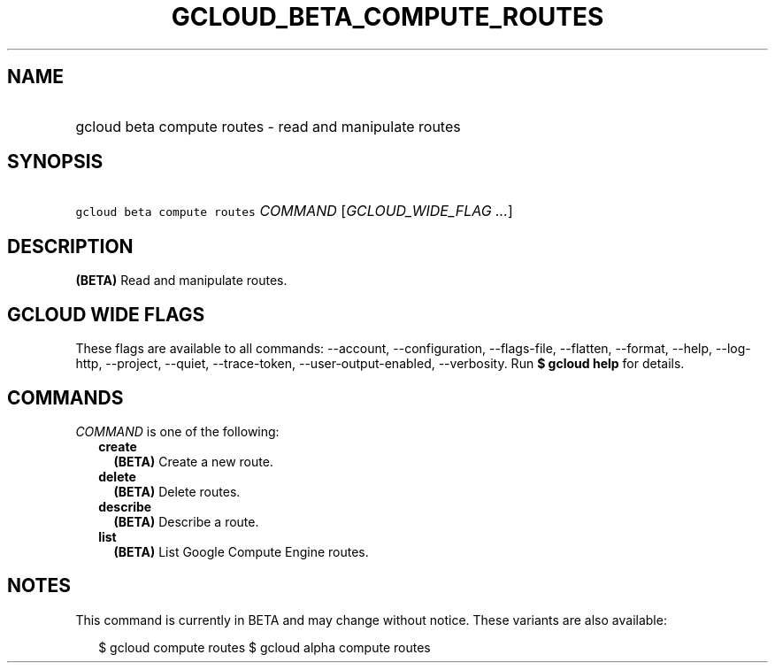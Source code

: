 
.TH "GCLOUD_BETA_COMPUTE_ROUTES" 1



.SH "NAME"
.HP
gcloud beta compute routes \- read and manipulate routes



.SH "SYNOPSIS"
.HP
\f5gcloud beta compute routes\fR \fICOMMAND\fR [\fIGCLOUD_WIDE_FLAG\ ...\fR]



.SH "DESCRIPTION"

\fB(BETA)\fR Read and manipulate routes.



.SH "GCLOUD WIDE FLAGS"

These flags are available to all commands: \-\-account, \-\-configuration,
\-\-flags\-file, \-\-flatten, \-\-format, \-\-help, \-\-log\-http, \-\-project,
\-\-quiet, \-\-trace\-token, \-\-user\-output\-enabled, \-\-verbosity. Run \fB$
gcloud help\fR for details.



.SH "COMMANDS"

\f5\fICOMMAND\fR\fR is one of the following:

.RS 2m
.TP 2m
\fBcreate\fR
\fB(BETA)\fR Create a new route.

.TP 2m
\fBdelete\fR
\fB(BETA)\fR Delete routes.

.TP 2m
\fBdescribe\fR
\fB(BETA)\fR Describe a route.

.TP 2m
\fBlist\fR
\fB(BETA)\fR List Google Compute Engine routes.


.RE
.sp

.SH "NOTES"

This command is currently in BETA and may change without notice. These variants
are also available:

.RS 2m
$ gcloud compute routes
$ gcloud alpha compute routes
.RE

